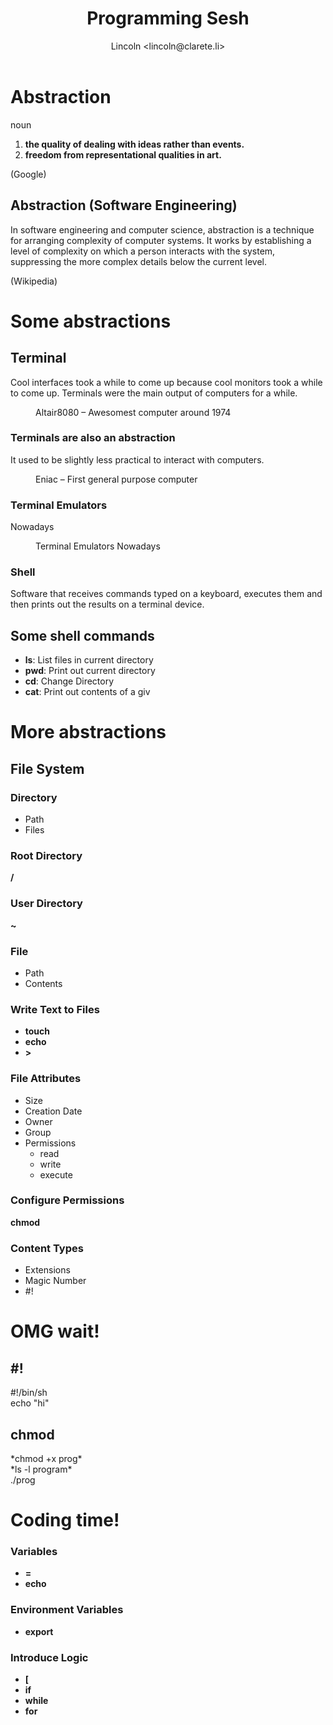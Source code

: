#+TITLE: Programming Sesh
#+AUTHOR: Lincoln <lincoln@clarete.li>
#+REVEAL_ROOT: http://cdn.jsdelivr.net/reveal.js/3.0.0/
#+REVEAL_THEME: moon
#+REVEAL_TRANS: linear

# Execute 'C-c C-e R R' to export the presentation
# M-x<ret>load-library<ret>ox-reveal

* Abstraction
   noun
   1. *the quality of dealing with ideas rather than events.*
   2. *freedom from representational qualities in art.*

   (Google)

** Abstraction (Software Engineering)

   In software engineering and computer science, abstraction is a
   technique for arranging complexity of computer systems. It works by
   establishing a level of complexity on which a person interacts with
   the system, suppressing the more complex details below the current
   level.

   (Wikipedia)

* Some abstractions
** Terminal

   Cool interfaces took a while to come up because cool monitors took
   a while to come up. Terminals were the main output of computers for
   a while.

   #+CAPTION: Altair8080 -- Awesomest computer around 1974
   #+NAME:    fig:Altair8080.jpg
   #+attr_html: :width 60%
   [[./Altair8080.jpg]]
   

*** Terminals are also an abstraction

    It used to be slightly less practical to interact with computers.

    #+CAPTION: Eniac -- First general purpose computer
    #+NAME:    fig:Eniac.jpg
    #+attr_html: :width 55%
    [[./Eniac.jpg]]

*** Terminal Emulators

    Nowadays

    #+CAPTION: Terminal Emulators Nowadays
    #+NAME:    fig:Terminal.png
    #+attr_html: :width 55%
    [[./Terminal.png]]

*** Shell

    Software that receives commands typed on a keyboard, executes them
    and then prints out the results on a terminal device.

** Some shell commands

   * *ls*: List files in current directory
   * *pwd*: Print out current directory
   * *cd*: Change Directory
   * *cat*: Print out contents of a giv     
    
* More abstractions

** File System
*** Directory
    * Path
    * Files

*** Root Directory
     */*

*** User Directory
     *~*

*** File
    * Path
    * Contents

*** Write Text to Files

    * *touch*
    * *echo*
    * *>*

*** File Attributes
    * Size
    * Creation Date
    * Owner
    * Group
    * Permissions
      - read
      - write
      - execute

*** Configure Permissions

    *chmod*
    
*** Content Types
    * Extensions
    * Magic Number
    * #!

* OMG wait!

** *#!*
   #!/bin/sh\\
   echo "hi"
** *chmod*
   *chmod +x prog*\\
   *ls -l program*\\
   ./prog
** 
   #+CAPTION: 
   #+attr_html: :width 55%
   [[./suprise-cat-omg-caturday-cats-lol.jpg]]

* Coding time!

*** Variables
    * *=*
    * *echo*

*** Environment Variables
    * *export*

*** Introduce Logic
    * *[*
    * *if*
    * *while*
    * *for*

* 
   #+attr_html: :width 80%
   [[./anotherworld.png]]

 
# ** History

#   * Turin

# ** Motivation

#    2 + 3

#    * Turin Machine
#    * Memory and Processor
#    * Eniac
#    * Boolean

#    * Operating system abstraction around CPU 


# ** Links

#    http://www.sciencedirect.com/science/article/pii/S0019995859903626

